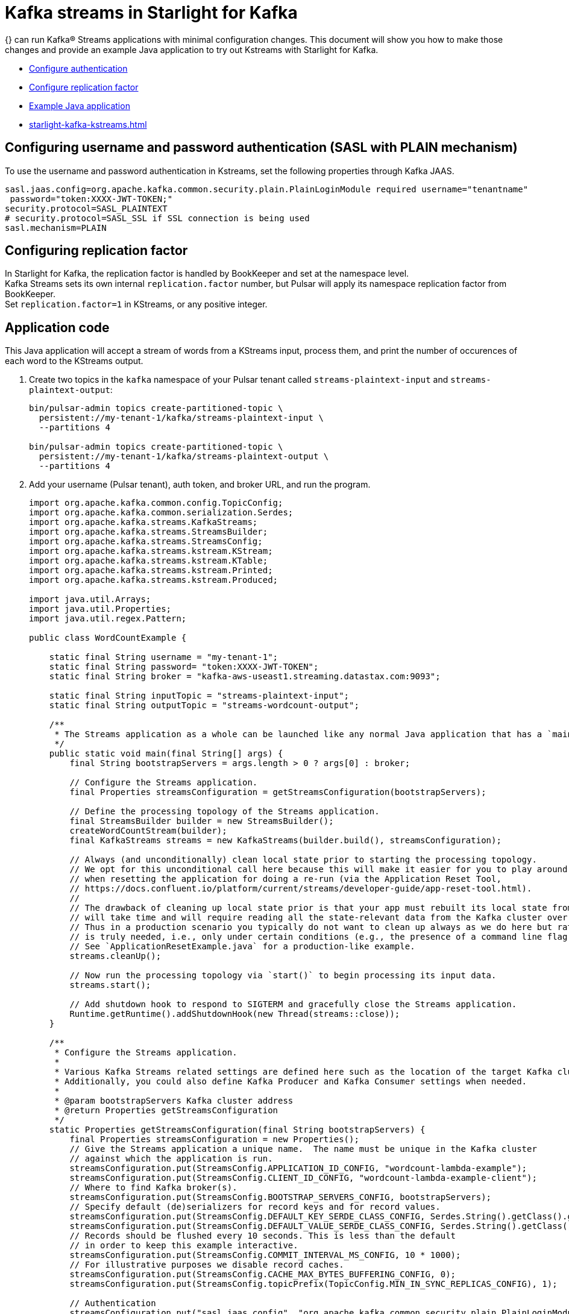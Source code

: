= Kafka streams in Starlight for Kafka

:navtitle: Kafka Streams

{} can run Kafka® Streams applications with minimal configuration changes. This document will show you how to make those changes and provide an example Java application to try out Kstreams with Starlight for Kafka.

* xref:starlight-kafka-kstreams.adoc#configure-auth[Configure authentication]
* xref:starlight-kafka-kstreams.adoc#configure-rep[Configure replication factor]
* xref:starlight-kafka-kstreams.adoc#sample-app[Example Java application]
* xref:starlight-kafka-kstreams.adoc#video[]

[#configure-auth]
== Configuring username and password authentication (SASL with PLAIN mechanism)

To use the username and password authentication in Kstreams, set the following properties through Kafka JAAS. +

[source,bash]
----
sasl.jaas.config=org.apache.kafka.common.security.plain.PlainLoginModule required username="tenantname" 
 password="token:XXXX-JWT-TOKEN;"
security.protocol=SASL_PLAINTEXT
# security.protocol=SASL_SSL if SSL connection is being used
sasl.mechanism=PLAIN
----

[#configure-rep]
== Configuring replication factor

In Starlight for Kafka, the replication factor is handled by BookKeeper and set at the namespace level. +
Kafka Streams sets its own internal `replication.factor` number, but Pulsar will apply its namespace replication factor from BookKeeper. +
Set `replication.factor=1` in KStreams, or any positive integer. 

[#sample-app]
== Application code

This Java application will accept a stream of words from a KStreams input, process them, and print the number of occurences of each word to the KStreams output. 

. Create two topics in the `kafka` namespace of your Pulsar tenant called `streams-plaintext-input` and `streams-plaintext-output`: 
+
[source,bash]
----
bin/pulsar-admin topics create-partitioned-topic \
  persistent://my-tenant-1/kafka/streams-plaintext-input \
  --partitions 4

bin/pulsar-admin topics create-partitioned-topic \
  persistent://my-tenant-1/kafka/streams-plaintext-output \
  --partitions 4
----

. Add your username (Pulsar tenant), auth token, and broker URL, and run the program.
+
[source,java]
----
import org.apache.kafka.common.config.TopicConfig;
import org.apache.kafka.common.serialization.Serdes;
import org.apache.kafka.streams.KafkaStreams;
import org.apache.kafka.streams.StreamsBuilder;
import org.apache.kafka.streams.StreamsConfig;
import org.apache.kafka.streams.kstream.KStream;
import org.apache.kafka.streams.kstream.KTable;
import org.apache.kafka.streams.kstream.Printed;
import org.apache.kafka.streams.kstream.Produced;

import java.util.Arrays;
import java.util.Properties;
import java.util.regex.Pattern;

public class WordCountExample {

    static final String username = "my-tenant-1";
    static final String password= "token:XXXX-JWT-TOKEN";
    static final String broker = "kafka-aws-useast1.streaming.datastax.com:9093";

    static final String inputTopic = "streams-plaintext-input";
    static final String outputTopic = "streams-wordcount-output";

    /**
     * The Streams application as a whole can be launched like any normal Java application that has a `main()` method.
     */
    public static void main(final String[] args) {
        final String bootstrapServers = args.length > 0 ? args[0] : broker;

        // Configure the Streams application.
        final Properties streamsConfiguration = getStreamsConfiguration(bootstrapServers);

        // Define the processing topology of the Streams application.
        final StreamsBuilder builder = new StreamsBuilder();
        createWordCountStream(builder);
        final KafkaStreams streams = new KafkaStreams(builder.build(), streamsConfiguration);

        // Always (and unconditionally) clean local state prior to starting the processing topology.
        // We opt for this unconditional call here because this will make it easier for you to play around with the example
        // when resetting the application for doing a re-run (via the Application Reset Tool,
        // https://docs.confluent.io/platform/current/streams/developer-guide/app-reset-tool.html).
        //
        // The drawback of cleaning up local state prior is that your app must rebuilt its local state from scratch, which
        // will take time and will require reading all the state-relevant data from the Kafka cluster over the network.
        // Thus in a production scenario you typically do not want to clean up always as we do here but rather only when it
        // is truly needed, i.e., only under certain conditions (e.g., the presence of a command line flag for your app).
        // See `ApplicationResetExample.java` for a production-like example.
        streams.cleanUp();

        // Now run the processing topology via `start()` to begin processing its input data.
        streams.start();

        // Add shutdown hook to respond to SIGTERM and gracefully close the Streams application.
        Runtime.getRuntime().addShutdownHook(new Thread(streams::close));
    }

    /**
     * Configure the Streams application.
     *
     * Various Kafka Streams related settings are defined here such as the location of the target Kafka cluster to use.
     * Additionally, you could also define Kafka Producer and Kafka Consumer settings when needed.
     *
     * @param bootstrapServers Kafka cluster address
     * @return Properties getStreamsConfiguration
     */
    static Properties getStreamsConfiguration(final String bootstrapServers) {
        final Properties streamsConfiguration = new Properties();
        // Give the Streams application a unique name.  The name must be unique in the Kafka cluster
        // against which the application is run.
        streamsConfiguration.put(StreamsConfig.APPLICATION_ID_CONFIG, "wordcount-lambda-example");
        streamsConfiguration.put(StreamsConfig.CLIENT_ID_CONFIG, "wordcount-lambda-example-client");
        // Where to find Kafka broker(s).
        streamsConfiguration.put(StreamsConfig.BOOTSTRAP_SERVERS_CONFIG, bootstrapServers);
        // Specify default (de)serializers for record keys and for record values.
        streamsConfiguration.put(StreamsConfig.DEFAULT_KEY_SERDE_CLASS_CONFIG, Serdes.String().getClass().getName());
        streamsConfiguration.put(StreamsConfig.DEFAULT_VALUE_SERDE_CLASS_CONFIG, Serdes.String().getClass().getName());
        // Records should be flushed every 10 seconds. This is less than the default
        // in order to keep this example interactive.
        streamsConfiguration.put(StreamsConfig.COMMIT_INTERVAL_MS_CONFIG, 10 * 1000);
        // For illustrative purposes we disable record caches.
        streamsConfiguration.put(StreamsConfig.CACHE_MAX_BYTES_BUFFERING_CONFIG, 0);
        streamsConfiguration.put(StreamsConfig.topicPrefix(TopicConfig.MIN_IN_SYNC_REPLICAS_CONFIG), 1);

        // Authentication
        streamsConfiguration.put("sasl.jaas.config", "org.apache.kafka.common.security.plain.PlainLoginModule required "+
        "username=\""+username+"\" " +
        "password=\""+password+"\";");
        streamsConfiguration.put("security.protocol","SASL_SSL");
        streamsConfiguration.put("sasl.mechanism","PLAIN");

        // in Starlight for Kafka replication is handled by BookKeeper
        // and you usually set it at namespace level
        // in KStreams you can set it to 1, but the Broker
        // will apply the namespace policies
        streamsConfiguration.put("replication.factor","1");


        return streamsConfiguration;
    }

    /**
     * Define the processing topology for Word Count.
     *
     * @param builder StreamsBuilder to use
     */
    static void createWordCountStream(final StreamsBuilder builder) {
        // Construct a `KStream` from the input topic "streams-plaintext-input", where message values
        // represent lines of text (for the sake of this example, we ignore whatever may be stored
        // in the message keys).  The default key and value serdes will be used.
        final KStream<String, String> textLines = builder.stream(inputTopic);

        final Pattern pattern = Pattern.compile("\\W+", Pattern.UNICODE_CHARACTER_CLASS);

        final KTable<String, Long> wordCounts = textLines
                // Split each text line, by whitespace, into words.  The text lines are the record
                // values, i.e. we can ignore whatever data is in the record keys and thus invoke
                // `flatMapValues()` instead of the more generic `flatMap()`.
                .flatMapValues(value -> Arrays.asList(pattern.split(value.toLowerCase())))
                // Group the split data by word so that we can subsequently count the occurrences per word.
                // This step re-keys (re-partitions) the input data, with the new record key being the words.
                // Note: No need to specify explicit serdes because the resulting key and value types
                // (String and String) match the application's default serdes.
                .groupBy((keyIgnored, word) -> word)
                // Count the occurrences of each word (record key).
                .count();

        // Write the `KTable<String, Long>` to the output topic.
        wordCounts.toStream().to(outputTopic, Produced.with(Serdes.String(), Serdes.Long()));

        wordCounts.toStream().print(Printed.toSysOut());
    }

}
----

. Running the program will generate an output like this: 
+
[source,bash]
----
[wordcount-lambda-example-client-StreamThread-1] INFO org.apache.kafka.clients.consumer.KafkaConsumer - [Consumer clientId=wordcount-lambda-example-client-StreamThread-1-consumer, groupId=wordcount-lambda-example] Requesting the log end offset for streams-plaintext-input-0 in order to compute lag
[wordcount-lambda-example-client-StreamThread-1] INFO org.apache.kafka.clients.consumer.KafkaConsumer - [Consumer clientId=wordcount-lambda-example-client-StreamThread-1-consumer, groupId=wordcount-lambda-example] Requesting the log end offset for wordcount-lambda-example-KSTREAM-AGGREGATE-STATE-STORE-0000000003-repartition-0 in order to compute lag
[KTABLE-TOSTREAM-0000000010]: hello, 1
[KTABLE-TOSTREAM-0000000010]: hello, 2
[KTABLE-TOSTREAM-0000000010]: again, 1
[KTABLE-TOSTREAM-0000000010]: hello, 3
[KTABLE-TOSTREAM-0000000010]: hello, 4
[KTABLE-TOSTREAM-0000000010]: again, 2
----

[NOTE]
====
If you are on an M1 Mac and encounter a jnilib error, add this dependency to the example application's `pom.xml` file: 
[source,xml]
----
<dependency>
    <groupId>org.apache.kafka</groupId>
    <artifactId>kafka-streams</artifactId>
    <version>3.2.0</version>
</dependency>
----
====

[#video]
== Starlight for Kafka video

Follow along with this video from our *Five Minutes About Pulsar* series to migrate from Kafka to Pulsar. 

video::Qy2ZlelLjXg[youtube, list=PL2g2h-wyI4SqeKH16czlcQ5x4Q_z-X7_m]

== What's next? 
You can configure and manage Starlight for Kafka based on your requirements. Check the following guides for more details.

* xref:configuration:starlight-kafka-configuration.adoc[Starlight for Kafka Configuration]
* xref:starlight-kafka-implementation.adoc[Starlight for Kafka Implementation]
* xref:starlight-kafka-monitor.adoc[Monitor Starlight for Kafka]
* xref:starlight-kafka-security.adoc[Starlight for Kafka Security]
* xref:starlight-kafka-proxy.adoc[Starlight for Kafka Proxy]
* xref:starlight-kafka-schema-registry.adoc[Starlight for Kafka Schema Registry]
